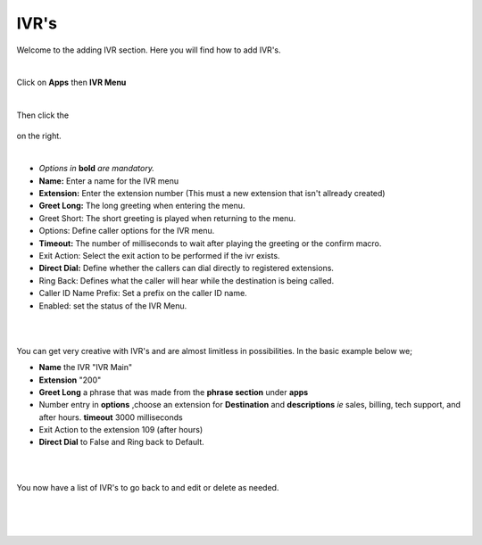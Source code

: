 ************
IVR's
************

Welcome to the adding IVR section.  Here you will find how to add IVR's.

|

Click on **Apps** then **IVR Menu**

.. image:: ../_static/images/fusionpbx_ivr.jpg
        :scale: 85%

|

Then click the

 .. image:: ../_static/images/plus.png
        :scale: 85%

on the right. 


.. image:: ../_static/images/fusionpbx_ivr1.jpg
        :scale: 85%

|
*  *Options in* **bold** *are mandatory.*
*  **Name:** Enter a name for the IVR menu
*  **Extension:** Enter the extension number (This must a new extension that isn't allready created)
*  **Greet Long:** The long greeting when entering the menu.
*  Greet Short: The short greeting is played when returning to the menu.
*  Options: Define caller options for the IVR menu.
*  **Timeout:** The number of milliseconds to wait after playing the greeting or the confirm macro.
*  Exit Action: Select the exit action to be performed if the ivr exists.
*  **Direct Dial:** Define whether the callers can dial directly to registered extensions.
*  Ring Back: Defines what the caller will hear while the destination is being called.
*  Caller ID Name Prefix: Set a prefix on the caller ID name.
*  Enabled: set the status of the IVR Menu.

|


.. image:: ../_static/images/fusionpbx_ivr2.jpg
        :scale: 85%

|

You can get very creative with IVR's and are almost limitless in possibilities. In the basic example below we;

*  **Name** the IVR "IVR Main"
*  **Extension** "200"
*  **Greet Long** a phrase that was made from the **phrase section** under **apps**
*  Number entry in **options** ,choose an extension for **Destination** and **descriptions** *ie* sales, billing, tech support, and after hours. **timeout** 3000 milliseconds
*  Exit Action to the extension 109 (after hours)
*  **Direct Dial** to False and Ring back to Default.

|


.. image:: ../_static/images/fusionpbx_ivr3.jpg
        :scale: 85%

|

You now have a list of IVR's to go back to and edit or delete as needed.

|


.. image:: ../_static/images/fusionpbx_ivr4.jpg
        :scale: 85%

|
|
